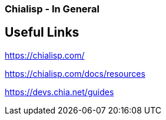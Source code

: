 === Chialisp - In General

== Useful Links

https://chialisp.com/

https://chialisp.com/docs/resources

https://devs.chia.net/guides
